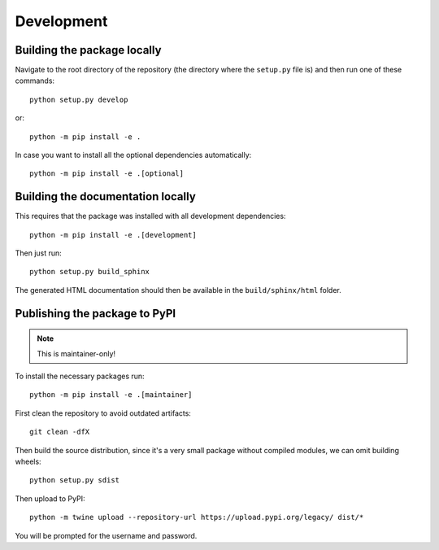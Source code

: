 Development
===========

Building the package locally
----------------------------

Navigate to the root directory of the repository (the directory where the
``setup.py`` file is) and then run one of these commands::

   python setup.py develop

or::

   python -m pip install -e .

In case you want to install all the optional dependencies automatically::

   python -m pip install -e .[optional]


Building the documentation locally
----------------------------------

This requires that the package was installed with all development dependencies::

   python -m pip install -e .[development]

Then just run::

   python setup.py build_sphinx

The generated HTML documentation should then be available in the
``build/sphinx/html`` folder.


Publishing the package to PyPI
------------------------------

.. note::
   This is maintainer-only!

To install the necessary packages run::

   python -m pip install -e .[maintainer]

First clean the repository to avoid outdated artifacts::

   git clean -dfX

Then build the source distribution, since it's a very small package without compiled modules, we can omit building
wheels::

   python setup.py sdist

Then upload to PyPI::

   python -m twine upload --repository-url https://upload.pypi.org/legacy/ dist/*

You will be prompted for the username and password.
